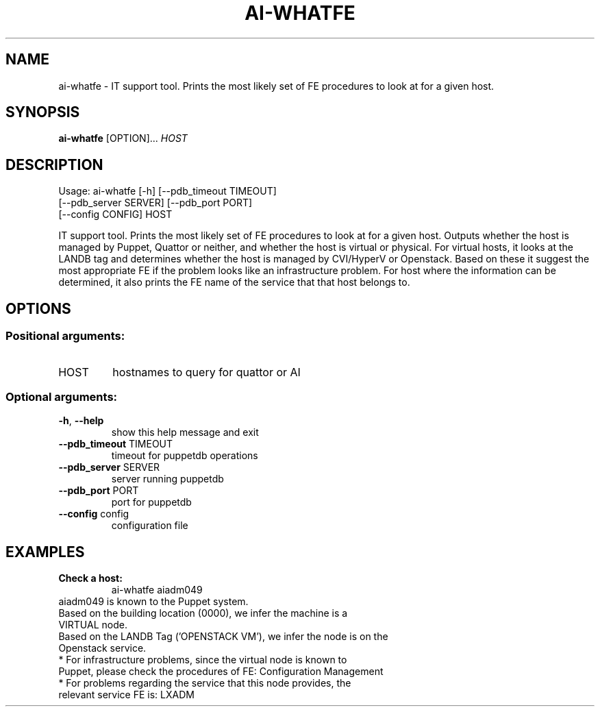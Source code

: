 
.TH AI-WHATFE "1" "June 2014" "CERN AI" "User Commands"
.SH NAME
ai-whatfe \- IT support tool. Prints the most likely set of FE procedures to look at for a given host.
.SH SYNOPSIS
.B "ai-whatfe"
[OPTION]...
\fIHOST\fR
.SH DESCRIPTION
Usage: ai-whatfe [\-h] [\-\-pdb_timeout TIMEOUT]
    [\-\-pdb_server SERVER] [\-\-pdb_port PORT]
    [\-\-config CONFIG] HOST
.IP
.PP
IT support tool. Prints the most likely set of FE procedures to look at for a given host. Outputs whether
the host is managed by Puppet, Quattor or neither, and whether the host is virtual or physical. For virtual
hosts, it looks at the LANDB tag and determines whether the host is managed by CVI/HyperV or Openstack.
Based on these it suggest the most appropriate FE if the problem looks like an
infrastructure problem. For host where the information can be determined, it also prints the FE name of the
service that that host belongs to.
.SH OPTIONS
.SS "Positional arguments:"
.TP
HOST
hostnames to query for quattor or AI
.SS "Optional arguments:"
.TP
\fB\-h\fR, \fB\-\-help\fR
show this help message and exit
.TP
\fB\-\-pdb_timeout\fR TIMEOUT
timeout for puppetdb operations
.TP
\fB\-\-pdb_server\fR SERVER
server running puppetdb
.TP
\fB\-\-pdb_port\fR PORT
port for puppetdb
.TP
\fB\-\-config\fR config
configuration file

.SH EXAMPLES
.TP
.B Check a host:
ai-whatfe aiadm049
.TP
aiadm049 is known to the Puppet system.
.TP
Based on the building location (0000), we infer the machine is a VIRTUAL node.
.TP
Based on the LANDB Tag ('OPENSTACK VM'), we infer the node is on the Openstack service.
.TP
* For infrastructure problems, since the virtual node is known to Puppet, please check the procedures of FE: Configuration Management
.TP
* For problems regarding the service that this node provides, the relevant service FE is: LXADM
